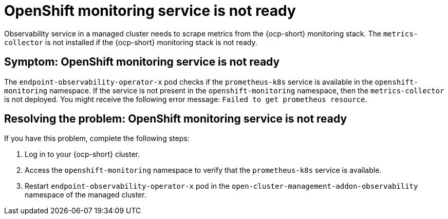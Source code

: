 [#observability-ocp-monitoring-not-ready]
= OpenShift monitoring service is not ready

Observability service in a managed cluster needs to scrape metrics from the {ocp-short} monitoring stack. The `metrics-collector` is not installed if the {ocp-short} monitoring stack is not ready.

[#symptom-observability-ocp-monitoring-not-ready]
== Symptom: OpenShift monitoring service is not ready

The `endpoint-observability-operator-x` pod checks if the `prometheus-k8s` service is available in the `openshift-monitoring` namespace. If the service is not present in the `openshift-monitoring` namespace, then the `metrics-collector` is not deployed. You might receive the following error message: `Failed to get prometheus resource`.

[#resolving-observability-ocp-monitoring-not-ready]
== Resolving the problem: OpenShift monitoring service is not ready

If you have this problem, complete the following steps:

. Log in to your {ocp-short} cluster.
. Access the `openshift-monitoring` namespace to verify that the `prometheus-k8s` service is available.
. Restart `endpoint-observability-operator-x` pod in the `open-cluster-management-addon-observability` namespace  of the managed cluster. 

